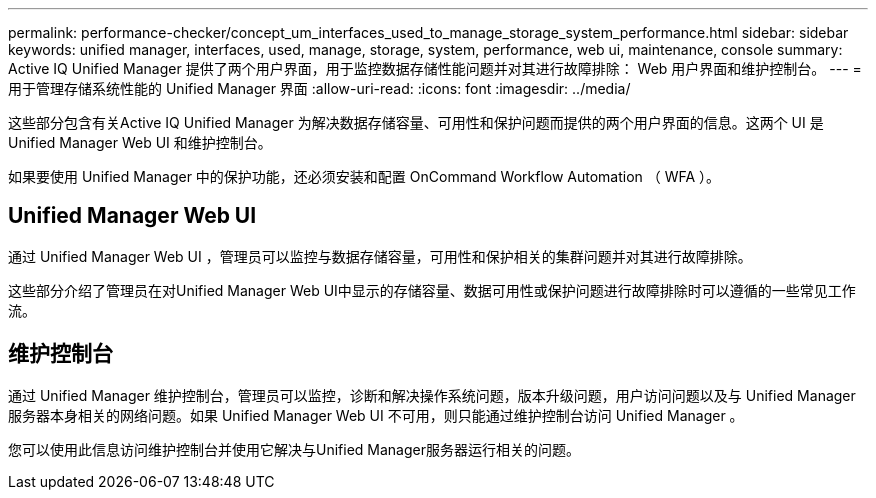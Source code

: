 ---
permalink: performance-checker/concept_um_interfaces_used_to_manage_storage_system_performance.html 
sidebar: sidebar 
keywords: unified manager, interfaces, used, manage, storage, system, performance, web ui, maintenance, console 
summary: Active IQ Unified Manager 提供了两个用户界面，用于监控数据存储性能问题并对其进行故障排除： Web 用户界面和维护控制台。 
---
= 用于管理存储系统性能的 Unified Manager 界面
:allow-uri-read: 
:icons: font
:imagesdir: ../media/


[role="lead"]
这些部分包含有关Active IQ Unified Manager 为解决数据存储容量、可用性和保护问题而提供的两个用户界面的信息。这两个 UI 是 Unified Manager Web UI 和维护控制台。

如果要使用 Unified Manager 中的保护功能，还必须安装和配置 OnCommand Workflow Automation （ WFA ）。



== Unified Manager Web UI

通过 Unified Manager Web UI ，管理员可以监控与数据存储容量，可用性和保护相关的集群问题并对其进行故障排除。

这些部分介绍了管理员在对Unified Manager Web UI中显示的存储容量、数据可用性或保护问题进行故障排除时可以遵循的一些常见工作流。



== 维护控制台

通过 Unified Manager 维护控制台，管理员可以监控，诊断和解决操作系统问题，版本升级问题，用户访问问题以及与 Unified Manager 服务器本身相关的网络问题。如果 Unified Manager Web UI 不可用，则只能通过维护控制台访问 Unified Manager 。

您可以使用此信息访问维护控制台并使用它解决与Unified Manager服务器运行相关的问题。
